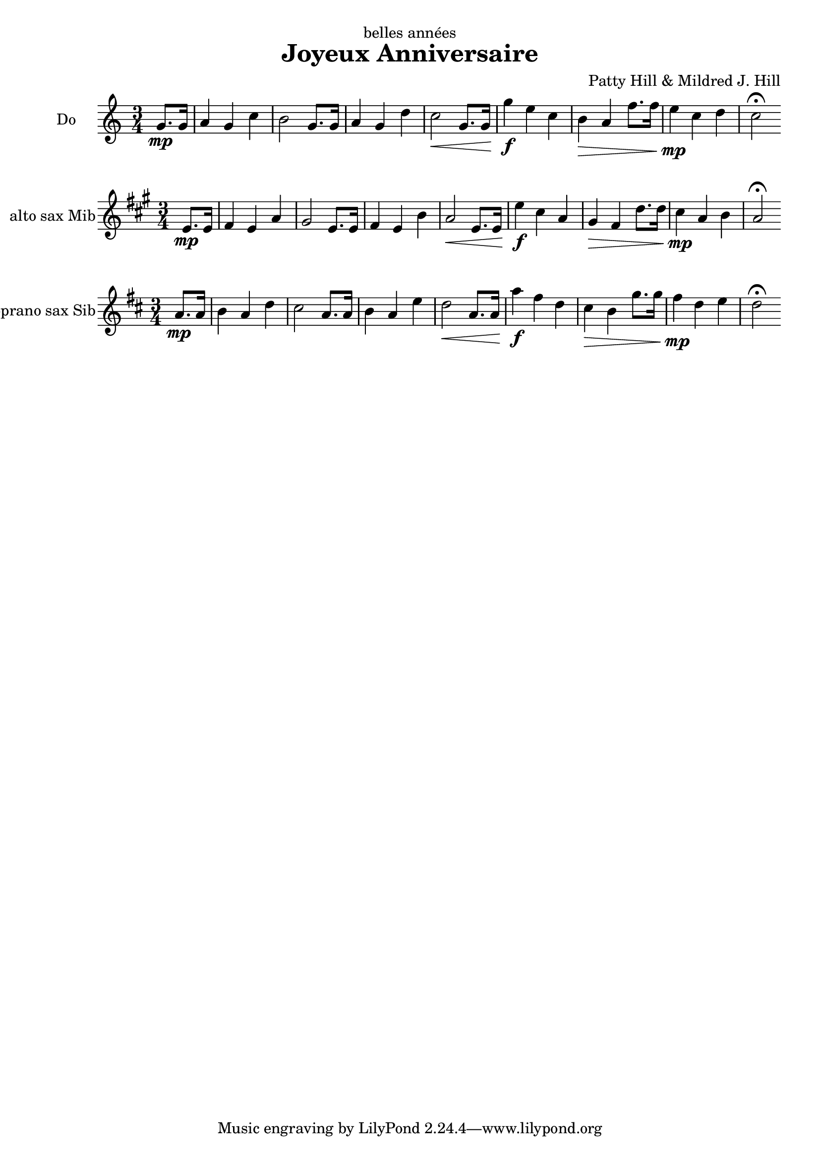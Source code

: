 \version "2.14.2"

\header {
  title ="Joyeux Anniversaire"
  composer ="Patty Hill & Mildred J. Hill"
  dedication ="belles années"
}

music = \relative c'' {
\key c \major
\time 3/4
\partial 4
     g8.\mp g16  % 0
| a4 g c         % 1
| b2 g8. g16     % 2
| a4 g d'        % 3
| c2\< g8. g16   % 4
| g'4\f e c      % 5
| b\> a f'8. f16 % 6
| e4\mp c d      % 7
| c2\fermata     % 8
\bar ":|"
}

\new Staff {
  \set Staff.instrumentName = "Do" % Do = c
  \transpose c c { \music } % Do
  }

\new Staff {
  \set Staff.instrumentName = "alto sax Mib" % Mi = e
  \transpose ees c { \music } % Alto saxophone
}

\new Staff {
  \set Staff.instrumentName = "soprano sax Sib" % Si = b
  \transpose bes c' { \music } % Soprano saxophone
}
